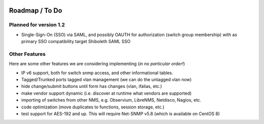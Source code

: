 .. image:: _static/openl2m_logo.png

===============
Roadmap / To Do
===============

Planned for version 1.2
-----------------------

* Single-Sign-On (SSO) via SAML, and possibly OAUTH for authorization (switch group membership)
  with as primary SSO compatibility target Shiboleth SAML SSO


Other Features
--------------

Here are some other features we are considering implementing (*in no particular order!*)

* IP v6 support, both for switch snmp access, and other informational tables.

* Tagged/Trunked ports tagged vlan management (we can do the untagged vlan now)

* hide change/submit buttons until form has changes (vlan, ifalias, etc.)

* make vendor support dynamic (i.e. discover at runtime what vendors are supported)

* importing of switches from other NMS, e.g. Observium, LibreNMS, Netdisco, Nagios, etc.

* code optimization (move duplicates to functions, session storage, etc.)

* test support for AES-192 and up. This will require Net-SNMP v5.8 (which is available on CentOS 8)
